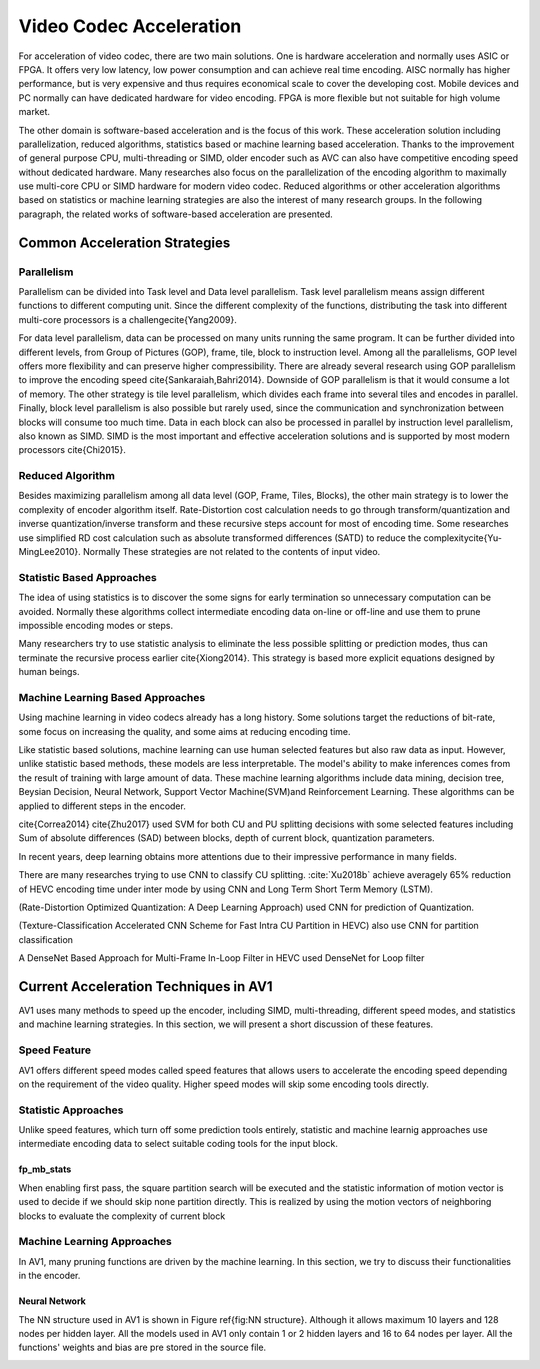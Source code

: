 Video Codec Acceleration
======================================
For acceleration of video codec, there are two main solutions. One is hardware acceleration and normally uses ASIC or FPGA. It offers very low latency, low power consumption and can achieve real time encoding. AISC normally has higher performance, but is very expensive and thus requires economical scale to cover the developing cost. Mobile devices and PC normally can have dedicated hardware for video encoding. FPGA is more flexible but not suitable for high volume market. 

The other domain is software-based acceleration and is the focus of this work. These acceleration solution including parallelization, reduced algorithms, statistics based or machine learning based acceleration. Thanks to the improvement of general purpose CPU, multi-threading or SIMD, older encoder such as AVC can also have competitive encoding speed without dedicated hardware. Many researches also focus on the parallelization of the encoding algorithm to maximally use multi-core CPU or SIMD hardware for modern video codec. Reduced algorithms or other acceleration algorithms based on statistics or machine learning strategies are also the interest of many research groups. In the following paragraph, the related works of software-based acceleration are presented.


=======================================
Common Acceleration Strategies
=======================================

-------------
Parallelism
-------------

Parallelism can be divided into Task level and Data level parallelism. Task level parallelism means assign different functions to different computing unit. Since the different complexity of the functions, distributing the task into different multi-core processors is a challenge\cite{Yang2009}.

For data level parallelism, data can be processed on many units running the same program. It can be further divided into different levels, from Group of Pictures (GOP), frame, tile, block to instruction level. Among all the parallelisms, GOP level offers more flexibility and can preserve higher compressibility. There are already several research using GOP parallelism to improve the encoding speed \cite{Sankaraiah,Bahri2014}. Downside of GOP parallelism is that it would consume a lot of memory. The other strategy is tile level parallelism, which divides each frame into several tiles and encodes in parallel. Finally, block level parallelism is also possible but rarely used, since the communication and synchronization between blocks will consume too much time. Data in each block can also be processed in parallel by instruction level parallelism, also known as SIMD. SIMD is the most important and effective acceleration solutions and is supported by most modern processors \cite{Chi2015}. 


--------------------------
Reduced Algorithm
--------------------------

Besides maximizing parallelism among all data level (GOP, Frame, Tiles, Blocks), the other main strategy is to lower the complexity of encoder algorithm itself.
Rate-Distortion cost calculation needs to go through transform/quantization and inverse quantization/inverse transform and these recursive steps account for most of encoding time. Some researches use simplified RD cost calculation such as absolute transformed differences (SATD) to reduce the complexity\cite{Yu-MingLee2010}. Normally These strategies are not related to the contents of input video.


--------------------------
Statistic Based Approaches
--------------------------

The idea of using statistics is to discover the some signs for early termination so unnecessary computation can be avoided. Normally these algorithms collect intermediate encoding data on-line or off-line and use them to prune impossible encoding modes or steps. 

Many researchers try to use statistic analysis to eliminate the less possible splitting or prediction modes, thus can terminate the recursive process earlier \cite{Xiong2014}. This strategy is based more explicit equations designed by human beings.


----------------------------------
Machine Learning Based Approaches
----------------------------------

Using machine learning in video codecs already has a long history. Some solutions target the reductions of bit-rate, some focus on increasing the quality, and some aims at reducing encoding time.

Like statistic based solutions, machine learning can use human selected features but also raw data as input. However, unlike statistic based methods, these models are less interpretable. The model's ability to make inferences comes from the result of training with large amount of data. These machine learning algorithms include data mining, decision tree, Beysian Decision, Neural Network, Support Vector Machine(SVM)and Reinforcement Learning. These algorithms can be applied to different steps in the encoder.

\cite{Correa2014} 
\cite{Zhu2017} used SVM for both CU and PU splitting decisions with some selected features including Sum of absolute differences (SAD) between blocks, depth of current block, quantization parameters. 

In recent years, deep learning obtains more attentions due to their impressive performance in many fields.

There are many researches trying to use CNN to classify CU splitting. :cite:`Xu2018b` achieve averagely 65\% reduction of HEVC encoding time under inter mode by using CNN and Long Term Short Term Memory (LSTM). 

(Rate-Distortion Optimized Quantization: A Deep Learning Approach) used CNN for prediction of Quantization.

(Texture-Classification Accelerated CNN Scheme for Fast Intra CU Partition in HEVC) also use CNN for partition classification

A DenseNet Based Approach for Multi-Frame In-Loop Filter in HEVC used DenseNet for Loop filter 


=======================================
Current Acceleration Techniques in AV1
=======================================

AV1 uses many methods to speed up the encoder, including SIMD, multi-threading, different speed modes, and statistics and machine learning strategies. In this section, we will present a short discussion of these features.

-----------------
Speed Feature
-----------------

AV1 offers different speed modes called speed features that allows users to accelerate the encoding speed depending on the requirement of the video quality. Higher speed modes will skip some encoding tools directly.

------------------------- 
Statistic Approaches
------------------------- 

Unlike speed features, which turn off some prediction tools entirely, statistic and machine learnig approaches use intermediate encoding data to select suitable coding tools for the input block.                                         

fp_mb_stats
```````````````
When enabling first pass, the square partition search will be executed and the statistic information of motion vector is used to decide if we should skip none partition directly. This is realized by using the motion vectors of neighboring blocks to evaluate the complexity of current block

-------------------------------- 
Machine Learning Approaches
-------------------------------- 

In AV1, many pruning functions are driven by the machine learning. In this section, we try to discuss their functionalities in the encoder.
   

Neural Network
```````````````

The NN structure used in AV1 is shown in Figure \ref{fig:NN structure}. Although it allows maximum 10 layers and 128 nodes per hidden layer. All the models used in AV1 only contain 1 or 2 hidden layers and 16 to 64 nodes per layer. All the functions' weights and bias are pre stored in the source file.




.. image:: img/ml_rd_pick.png


